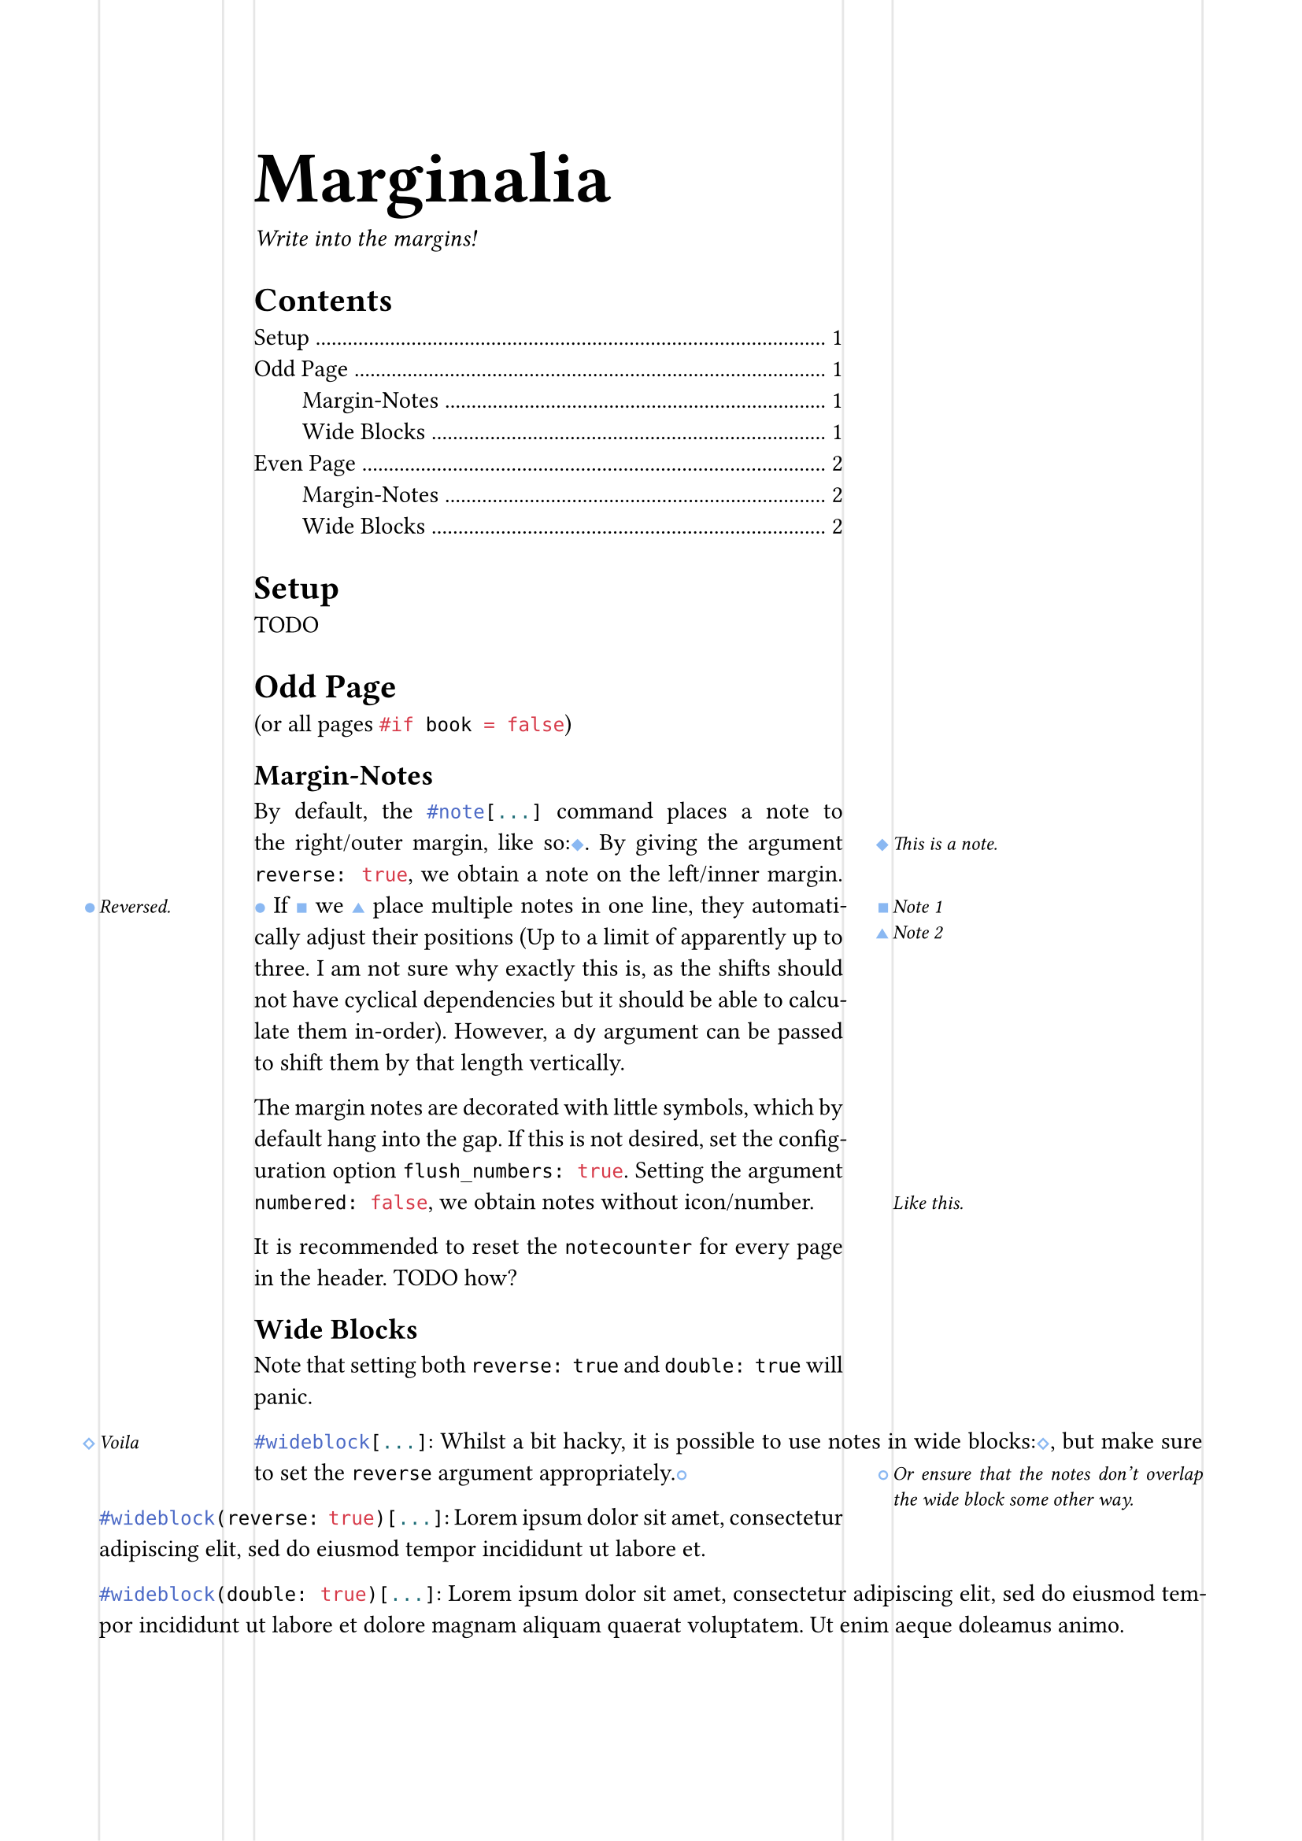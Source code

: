 #let marginalia = (
  left: (
    far: 16mm,
    width: 20mm,
    sep: 5mm,
  ),
  right: (
    far: 16mm,
    width: 50mm,
    sep: 8mm,
  ),
  book: true,
  flush_numbers: false,
)

#let marginalia_margin(..rest) = {
  if marginalia.book {
    (
      inside: marginalia.left.far + marginalia.left.width + marginalia.left.sep,
      outside: marginalia.right.far + marginalia.right.width + marginalia.right.sep,
      ..rest.named()
    )
  } else {
    (
      left: marginalia.left.far + marginalia.left.width + marginalia.left.sep,
      right: marginalia.right.far + marginalia.right.width + marginalia.right.sep,
      ..rest.named()
    )
  }
}

#let notecounter = counter("notecounter")
// #let _notenumbering = ("●","○","◆","◇","■","□","▲","△")
#let _notenumbering = ("◆","●","■","▲","◇","○","□","△")
#let as-note = (.., last) => {
  let symbol = if last >= _notenumbering.len() or last <= 0 { [ #(_notenumbering.len() - last + 1) ] } else { _notenumbering.at(last - 1) }
  return text(weight: 900, font: "Inter", size: 6pt, style: "normal", fill: rgb(54%, 72%, 95%), symbol)
}


// absolute sides
#let _note_descents = state("_note_descents", ( "1": (left: 0pt, right: 0pt)))
#let _get_note_descents_left(_note_descents_dict, page) = {
  _note_descents_dict.at(str(page), default: (left: 0pt, right: 0pt)).left
}
#let _set_note_descents_left(y, page) = context {
  _note_descents.update(old => {
    let new = old.at(str(page), default: (left: 0pt, right: 0pt))
    new.insert("left", y)
    old.insert(str(page), new)
    old
  })
}
#let _get_note_descents_right(_note_descents_dict, page) = {
  _note_descents_dict.at(str(page), default: (left: 0pt, right: 0pt)).right
}
#let _set_note_descents_right(y, page) = context {
  _note_descents.update(old => {
    let new = old.at(str(page), default: (left: 0pt, right: 0pt))
    new.insert("right", y)
    old.insert(str(page), new)
    old
  })
}

// absolute left
#let _note_left(dy: 0pt, body) = context { 
  let anchor = here().position()
  let page = here().page()
  let prev_descent = _get_note_descents_left(_note_descents.get(), page);
  let lineheight = measure(v(par.leading)).height
  let vadjust = if prev_descent > anchor.y - lineheight { prev_descent - anchor.y } else { -lineheight }
  let offset = if not(marginalia.book) or calc.odd(page) {
    marginalia.left.far - anchor.x
  } else {
    marginalia.right.far - anchor.x
  }
  let width = if not(marginalia.book) or calc.odd(page) {
    marginalia.left.width
  } else {
    marginalia.right.width
  }
  let notebox = box(width: marginalia.left.width, body)
  box(
    place(
      dx: offset,
      dy: vadjust + dy,
      notebox
    )
  ) 
  let new_descent = anchor.y + vadjust + measure(notebox).height;
  // 6pt spacing between notes
  context _set_note_descents_left(new_descent + 6pt, here().page())
}

// absolute right
#let _note_right(dy: 0pt, body) = context {
  let anchor = here().position()
  let pagewidth = page.width
  let page = here().page()
  let prev_descent = _get_note_descents_right(_note_descents.get(), page);
  let lineheight = measure(v(par.leading)).height
  let vadjust = if prev_descent > anchor.y - lineheight { prev_descent - anchor.y } else { -lineheight }
  let offset = if not(marginalia.book) or calc.odd(page) {
    pagewidth - anchor.x - marginalia.right.far - marginalia.right.width
  } else {
    pagewidth - anchor.x - marginalia.left.far - marginalia.left.width
  }
  let width = if not(marginalia.book) or calc.odd(page) {
    marginalia.left.width
  } else {
    marginalia.right.width
  }
  let notebox = box(width: marginalia.right.width, body)
  box(
    width: 0pt,
    place(
      dx: offset,
      dy: vadjust + dy,
      notebox
    )
  )
  // 6pt spacing between notes
  context _set_note_descents_right(anchor.y + vadjust + measure(notebox).height + 6pt, page)
}

#let note(numbered: true, reverse: false, dy: 0pt, body) = {
  set text(size: 9pt, style: "italic", weight: "regular")
  if numbered {
    notecounter.step()
    let body = context if marginalia.flush_numbers {
      notecounter.display(as-note)
      h(1.5pt)
      body
    } else {
      box(width: 0pt, {
        h(-1.5pt - measure(notecounter.display(as-note)).width)
        notecounter.display(as-note)
      })
      body
    }
    h(0pt, weak: true)
    box(context {
      h(1.5pt, weak: true)
      notecounter.display(as-note)
      if marginalia.book and calc.even(here().page()) {
        if reverse {
          _note_right(dy: dy, body)
        } else {
          _note_left(dy: dy, body)
        }
      } else {
        if reverse {
          _note_left(dy: dy, body)
        } else {
          _note_right(dy: dy, body)
        }
      }
    })
  } else {
    box(context {
      if reverse or (marginalia.book and calc.even(here().page())) {
        _note_left(dy: dy, body)
      } else {
        _note_right(dy: dy, body)
      }
    })
  }
}



#let wideblock(reverse: false, double: false, it) = context {
  if double and reverse {
    panic("Cannot be both reverse and double wide.")
  }
  
  let left = if not(marginalia.book) or calc.odd(here().page()) {
    if double or reverse {
      marginalia.left.width + marginalia.left.sep
    } else { 0pt }
  } else {
    if reverse { 0pt } else {
      marginalia.right.width + marginalia.right.sep
    }
  }

  let right = if not(marginalia.book) or calc.odd(here().page()) {
    if reverse { 0pt } else {
      marginalia.right.width + marginalia.right.sep
    }
  } else {
    if double or reverse {
      marginalia.left.width + marginalia.left.sep
    } else { 0pt }
  }

  pad(left: -left, right: -right, it)

  // / Does not work:
  // context {
  //   let y = here().position().y
  //   let padded = pad(
  //     left: -left, right: -right, it
  //   )
  //   padded
  //   let plus = measure(padded).height
  //   if left > 0pt {
  //     _set_note_descents_left(y + plus + 6pt, here().page())
  //   }
  //   if right > 0pt {
  //     _set_note_descents_right(y + plus + 6pt, here().page())
  //   }
  // }
}


#set page(
  paper: "a4",
  margin: marginalia_margin(),
  header: context if here().page() > 1 {
    if not(marginalia.book) or calc.odd(here().page()) {
      notecounter.update(0)
      wideblock(double: true, {
        box(width: marginalia.left.width)[
          Page
          #counter(page).display( "1 of 1", both: true)
        ]
        h(marginalia.left.sep)
        box(width: 1fr, smallcaps[Marginalia])
        h(marginalia.right.sep)
        box(width: marginalia.right.width, fill: yellow)[
          #datetime.today().display("[day]. [month repr:long] [year]")
        ]
      })
    } else {
      notecounter.update(0)
      wideblock(double: true, {
        box(width: marginalia.right.width)[
          #datetime.today().display("[day]. [month repr:long] [year]")
        ]
        h(marginalia.right.sep)
        box(width: 1fr, smallcaps[Marginalia])
        h(marginalia.left.sep)
        box(width: marginalia.left.width)[
          Page
          #counter(page).display( "1 of 1", both: true)
        ]
      })
    }
  }
)

/***************************/
// not relevant for package
#set par(justify: true)

// Visualize
#set page(
  background: context if not(marginalia.book) or calc.odd(here().page()) {
    place(
      dx: marginalia.left.far,
      rect(width: marginalia.left.width, stroke: (x: luma(90%)), height: 100%)
    )
    place(
      dx: marginalia.left.far + marginalia.left.width + marginalia.left.sep,
      rect(width: 10pt, stroke: (left: luma(90%)), height: 100%)
    )
    place(
      right,
      dx: -marginalia.right.far,
      rect(width: marginalia.right.width, stroke: (x: luma(90%), y: none), height: 100%)
    )
    place(
      right,
      dx: -marginalia.right.far - marginalia.right.width - marginalia.right.sep,
      rect(width: 10pt, stroke: (right: luma(90%)), height: 100%)
    )
  } else {
    place(
      dx: marginalia.right.far,
      rect(width: marginalia.right.width, stroke: (x: luma(90%)), height: 100%)
    )
    place(
      dx: marginalia.right.far + marginalia.right.width + marginalia.right.sep,
      rect(width: 10pt, stroke: (left: luma(90%)), height: 100%)
    )
    place(
      right,
      dx: -marginalia.left.far,
      rect(width: marginalia.left.width, stroke: (x: luma(90%), y: none), height: 100%)
    )
    place(
      right,
      dx: -marginalia.left.far - marginalia.left.width - marginalia.left.sep,
      rect(width: 10pt, stroke: (right: luma(90%)), height: 100%)
    )
  }
)

#block(text(size: 3em, weight: "black")[Marginalia])
_Write into the margins!_

#outline(indent: 2em)

= Setup
TODO

// #context if calc.even(here().page()) {pagebreak(to: "odd", weak: true)}
= Odd Page
(or all pages ```typst #if book = false```)

== Margin-Notes
By default, the ```typst #note[...]``` command places a note to the right/outer margin, like so:#note[This is a note.].
By giving the argument ```typc reverse: true```, we obtain a note on the left/inner margin.#note(reverse: true)[Reversed.]
If~#note[Note 1] we~#note[Note 2] place/*~#note[Note 3]*/ multiple/*~#note[Note 4]*/ notes/*~#note[Note 5]*/ in one line, they automatically adjust their positions (Up to a limit of apparently up to three. I am not sure why exactly this is, as the shifts should not have cyclical dependencies but it should be able to calculate them in-order).
However, a ```typc dy``` argument can be passed to shift them by that length vertically.

The margin notes are decorated with little symbols, which by default hang into the gap. If this is not desired, set the configuration option ```typc flush_numbers: true```.
Setting the argument ```typc numbered: false```, we obtain notes without icon/number.#note(numbered: false)[Like this.]

It is recommended to reset the `notecounter` for every page in the header. TODO how?


== Wide Blocks

Note that setting both `reverse: true` and `double: true` will panic.

#wideblock[
  ```typst #wideblock[...]```:
  Whilst a bit hacky, it is possible to use notes in wide blocks:#note(reverse: true)[Voila], but make sure to set the ```typc reverse``` argument appropriately.#note[Or ensure that the notes don't overlap the wide block some other way.]
]

#wideblock(reverse: true)[
  ```typst #wideblock(reverse: true)[...]```:
  #lorem(16)
]

#wideblock(double: true)[
  ```typst #wideblock(double: true)[...]```:
  #lorem(26)
]


#pagebreak(to: "even", weak: true)
= Even Page


== Margin-Notes
Margin notes adjust themselves to even pages.#note[Ta-dah!]
Here, to get to the right margin, now the inner margin, we use reversed notes.#note(reverse: true)[Comme ça.]


== Wide Blocks

#wideblock[
  ```typst #wideblock[...]```
  #lorem(20)
]

#wideblock(reverse: true)[
  ```typst #wideblock(reverse: true)[...]```:
  #lorem(17)
]

#wideblock(double: true)[
  ```typst #wideblock(double: true)[...]```:
  #lorem(24)
]


// == Visualized
// #rect(width: 100%, height: 1fr, fill: aqua, inset: 0pt)[  
//   #context page.margin \
//   Odd page: #context calc.odd(here().page())
// ]
// #rect(width: 100%, height: 100%, fill: aqua, inset: 0pt)[
//   Page 2 \
//   #context page.margin \
//   Odd page: #context calc.odd(here().page())
// ]
